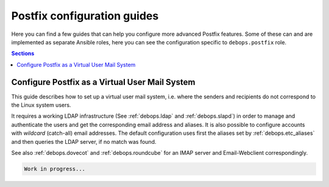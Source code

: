 .. _postldap__ref_guides:

Postfix configuration guides
============================

Here you can find a few guides that can help you configure more advanced
Postfix features. Some of these can and are implemented as separate Ansible
roles, here you can see the configuration specific to ``debops.postfix`` role.

.. contents:: Sections
   :local:

.. _postldap__ref_guides_virtual_user_mail:

Configure Postfix as a Virtual User Mail System
-----------------------------------------------

This guide describes how to set up a virtual user mail system, i.e.
where the senders and recipients do not correspond to the Linux system users.

It requires a working LDAP infrastructure (See :ref:`debops.ldap` and
:ref:`debops.slapd`) in order to manage and authenticate the users and get
the corresponding email address and aliases.
It is also possible to configure accounts with `wildcard` (catch-all)
email addresses. The default configuration uses first the aliases set by
:ref:`debops.etc_aliases` and then queries the LDAP server, if no match was found.

See also :ref:`debops.dovecot` and :ref:`debops.roundcube` for an IMAP server
and Email-Webclient correspondingly.

.. code-block:: yaml

  Work in progress...

